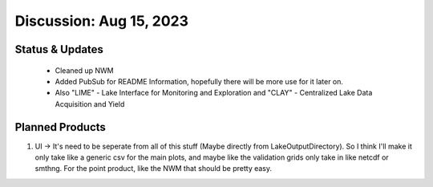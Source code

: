 .. _Aug152023:

Discussion: Aug 15, 2023
=========================


Status & Updates
----------------
 - Cleaned up NWM
 - Added PubSub for README Information, hopefully there will be more use for it later on.
 - Also "LIME" - Lake Interface for Monitoring and Exploration and "CLAY" - Centralized Lake Data Acquisition and Yield
Planned Products
-----------------

1. UI -> It's need to be seperate from all of this stuff (Maybe directly from LakeOutputDirectory). So I think I'll make it only take like a generic csv for the main plots, and maybe like the validation grids only take in like netcdf or smthng. For the point product, like the NWM that should be pretty easy.

